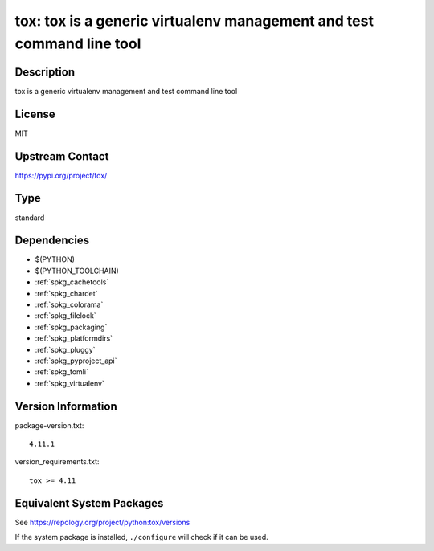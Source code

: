 .. _spkg_tox:

tox: tox is a generic virtualenv management and test command line tool
================================================================================

Description
-----------

tox is a generic virtualenv management and test command line tool

License
-------

MIT

Upstream Contact
----------------

https://pypi.org/project/tox/


Type
----

standard


Dependencies
------------

- $(PYTHON)
- $(PYTHON_TOOLCHAIN)
- :ref:`spkg_cachetools`
- :ref:`spkg_chardet`
- :ref:`spkg_colorama`
- :ref:`spkg_filelock`
- :ref:`spkg_packaging`
- :ref:`spkg_platformdirs`
- :ref:`spkg_pluggy`
- :ref:`spkg_pyproject_api`
- :ref:`spkg_tomli`
- :ref:`spkg_virtualenv`

Version Information
-------------------

package-version.txt::

    4.11.1

version_requirements.txt::

    tox >= 4.11


Equivalent System Packages
--------------------------

.. tab:: Arch Linux

   .. CODE-BLOCK:: bash

       $ sudo pacman -S python-tox 


.. tab:: conda-forge

   .. CODE-BLOCK:: bash

       $ conda install tox 


.. tab:: Debian/Ubuntu

   .. CODE-BLOCK:: bash

       $ sudo apt-get install tox 


.. tab:: Fedora/Redhat/CentOS

   .. CODE-BLOCK:: bash

       $ sudo dnf install tox 


.. tab:: FreeBSD

   .. CODE-BLOCK:: bash

       $ sudo pkg install tox 


.. tab:: Gentoo Linux

   .. CODE-BLOCK:: bash

       $ sudo emerge dev-python/tox 


.. tab:: Homebrew

   .. CODE-BLOCK:: bash

       $ brew install tox 


.. tab:: MacPorts

   .. CODE-BLOCK:: bash

       $ sudo port install py-tox 


.. tab:: Slackware

   .. CODE-BLOCK:: bash

       $ sudo slackpkg install tox 


.. tab:: Void Linux

   .. CODE-BLOCK:: bash

       $ sudo xbps-install tox 



See https://repology.org/project/python:tox/versions

If the system package is installed, ``./configure`` will check if it can be used.

